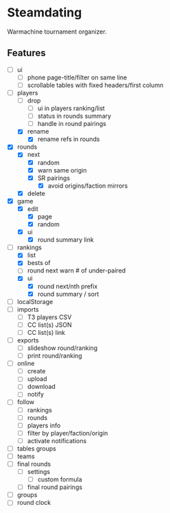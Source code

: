 * Steamdating

Warmachine tournament organizer.

** Features

- [ ] ui
  - [ ] phone page-title/filter on same line
  - [ ] scrollable tables with fixed headers/first column
- [-] players
  - [ ] drop
    - [ ] ui in players ranking/list
    - [ ] status in rounds summary
    - [ ] handle in round pairings
  - [X] rename
    - [X] rename refs in rounds
- [X] rounds
  - [X] next
    - [X] random
    - [X] warn same origin
    - [X] SR pairings
      - [X] avoid origins/faction mirrors
  - [X] delete
- [X] game
  - [X] edit
    - [X] page
    - [X] random
  - [X] ui
    - [X] round summary link
- [-] rankings
  - [X] list
  - [X] bests of
  - [ ] round next warn # of under-paired
  - [X] ui
    - [X] round next/nth prefix
    - [X] round summary / sort
- [ ] localStorage
- [ ] imports
  - [ ] T3 players CSV
  - [ ] CC list(s) JSON
  - [ ] CC list(s) link
- [ ] exports
  - [ ] slideshow round/ranking
  - [ ] print round/ranking
- [ ] online
  - [ ] create
  - [ ] upload
  - [ ] download
  - [ ] notify
- [ ] follow
  - [ ] rankings
  - [ ] rounds
  - [ ] players info
  - [ ] filter by player/faction/origin
  - [ ] activate notifications
- [ ] tables groups
- [ ] teams
- [ ] final rounds
  - [ ] settings
    - [ ] custom formula
  - [ ] final round pairings
- [ ] groups
- [ ] round clock
